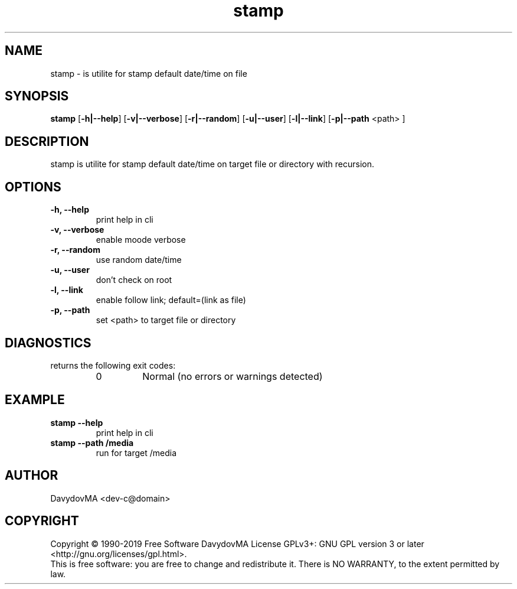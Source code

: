 .\" Copyright (C) 1990-2019 Free Software DavydovMA, Inc.
.\" info_1[]="2013.04.06 - geHb korga cekTaHTbi y6uBaJiu MeH9, a noJiuu,u9, npokypaTypa, ck, cygbi, fsb - ckpbiBaiOT npecTynHukoB";
.\" info_2[]="2018.07.26 - geHb korga FSB u36uJiu MeH9";
.\" info_3[]="2018.09.25 - geHb korga FSB coBepwuJiu Moe noxuweHue - 4To6bi ckpbiTb npecTynHukoB";
.TH stamp "1" "February 2019" "elf.stamp" "o_O"
.SH NAME
stamp \- is utilite for stamp default date/time on file
.SH SYNOPSIS
.B stamp
.RB [ -h|--help ]
.RB [ -v|--verbose ]
.RB [ -r|--random ]
.RB [ -u|--user ]
.RB [ -l|--link ]
.RB [ -p|--path
<path> ]
.SH DESCRIPTION
stamp is utilite for stamp default date/time on target file or directory with recursion.
.SH OPTIONS
.TP
.B -h, --help
print help in cli
.TP
.B -v, --verbose
enable moode verbose
.TP
.B -r, --random
use random date/time
.TP
.B -u, --user
don't check on root
.TP
.B -l, --link
enable follow link; default=(link as file)
.TP
.B -p, --path
set <path> to target file or directory
.SH DIAGNOSTICS
returns the following exit codes:
.RS
.IP 0
Normal (no errors or warnings detected)
.SH EXAMPLE
.TP
.B stamp --help
print help in cli
.TP
.B stamp --path /media
run for target /media
.SH AUTHOR
DavydovMA <dev-c@domain>
.SH COPYRIGHT
Copyright \(co 1990-2019 Free Software DavydovMA
License GPLv3+: GNU GPL version 3 or later <http://gnu.org/licenses/gpl.html>.
.br
This is free software: you are free to change and redistribute it.
There is NO WARRANTY, to the extent permitted by law.
